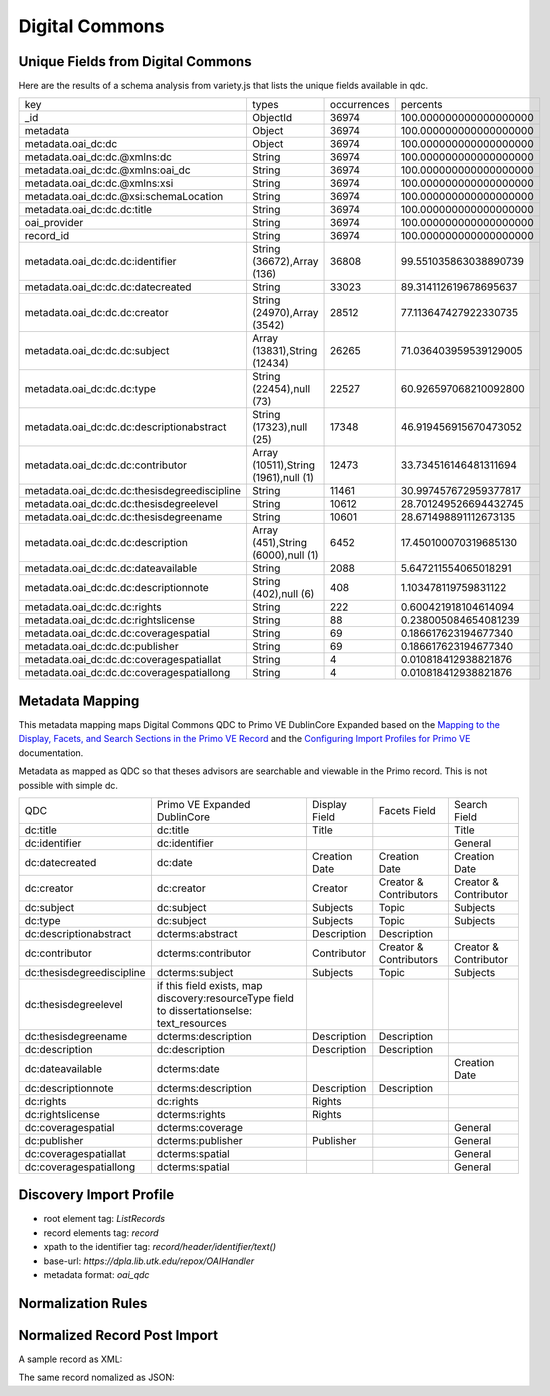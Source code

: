 ===============
Digital Commons
===============

Unique Fields from Digital Commons
==================================

Here are the results of a schema analysis from variety.js that lists the unique fields available in qdc.

+----------------------------------------------+--------------------------------------+-------------+------------------------+
| key                                          | types                                | occurrences | percents               |
+----------------------------------------------+--------------------------------------+-------------+------------------------+
| _id                                          | ObjectId                             | 36974       | 100.000000000000000000 |
+----------------------------------------------+--------------------------------------+-------------+------------------------+
| metadata                                     | Object                               | 36974       | 100.000000000000000000 |
+----------------------------------------------+--------------------------------------+-------------+------------------------+
| metadata.oai_dc:dc                           | Object                               | 36974       | 100.000000000000000000 |
+----------------------------------------------+--------------------------------------+-------------+------------------------+
| metadata.oai_dc:dc.@xmlns:dc                 | String                               | 36974       | 100.000000000000000000 |
+----------------------------------------------+--------------------------------------+-------------+------------------------+
| metadata.oai_dc:dc.@xmlns:oai_dc             | String                               | 36974       | 100.000000000000000000 |
+----------------------------------------------+--------------------------------------+-------------+------------------------+
| metadata.oai_dc:dc.@xmlns:xsi                | String                               | 36974       | 100.000000000000000000 |
+----------------------------------------------+--------------------------------------+-------------+------------------------+
| metadata.oai_dc:dc.@xsi:schemaLocation       | String                               | 36974       | 100.000000000000000000 |
+----------------------------------------------+--------------------------------------+-------------+------------------------+
| metadata.oai_dc:dc.dc:title                  | String                               | 36974       | 100.000000000000000000 |
+----------------------------------------------+--------------------------------------+-------------+------------------------+
| oai_provider                                 | String                               | 36974       | 100.000000000000000000 |
+----------------------------------------------+--------------------------------------+-------------+------------------------+
| record_id                                    | String                               | 36974       | 100.000000000000000000 |
+----------------------------------------------+--------------------------------------+-------------+------------------------+
| metadata.oai_dc:dc.dc:identifier             | String (36672),Array (136)           | 36808       | 99.551035863038890739  |
+----------------------------------------------+--------------------------------------+-------------+------------------------+
| metadata.oai_dc:dc.dc:datecreated            | String                               | 33023       | 89.314112619678695637  |
+----------------------------------------------+--------------------------------------+-------------+------------------------+
| metadata.oai_dc:dc.dc:creator                | String (24970),Array (3542)          | 28512       | 77.113647427922330735  |
+----------------------------------------------+--------------------------------------+-------------+------------------------+
| metadata.oai_dc:dc.dc:subject                | Array (13831),String (12434)         | 26265       | 71.036403959539129005  |
+----------------------------------------------+--------------------------------------+-------------+------------------------+
| metadata.oai_dc:dc.dc:type                   | String (22454),null (73)             | 22527       | 60.926597068210092800  |
+----------------------------------------------+--------------------------------------+-------------+------------------------+
| metadata.oai_dc:dc.dc:descriptionabstract    | String (17323),null (25)             | 17348       | 46.919456915670473052  |
+----------------------------------------------+--------------------------------------+-------------+------------------------+
| metadata.oai_dc:dc.dc:contributor            | Array (10511),String (1961),null (1) | 12473       | 33.734516146481311694  |
+----------------------------------------------+--------------------------------------+-------------+------------------------+
| metadata.oai_dc:dc.dc:thesisdegreediscipline | String                               | 11461       | 30.997457672959377817  |
+----------------------------------------------+--------------------------------------+-------------+------------------------+
| metadata.oai_dc:dc.dc:thesisdegreelevel      | String                               | 10612       | 28.701249526694432745  |
+----------------------------------------------+--------------------------------------+-------------+------------------------+
| metadata.oai_dc:dc.dc:thesisdegreename       | String                               | 10601       | 28.671498891112673135  |
+----------------------------------------------+--------------------------------------+-------------+------------------------+
| metadata.oai_dc:dc.dc:description            | Array (451),String (6000),null (1)   | 6452        | 17.450100070319685130  |
+----------------------------------------------+--------------------------------------+-------------+------------------------+
| metadata.oai_dc:dc.dc:dateavailable          | String                               | 2088        | 5.647211554065018291   |
+----------------------------------------------+--------------------------------------+-------------+------------------------+
| metadata.oai_dc:dc.dc:descriptionnote        | String (402),null (6)                | 408         | 1.103478119759831122   |
+----------------------------------------------+--------------------------------------+-------------+------------------------+
| metadata.oai_dc:dc.dc:rights                 | String                               | 222         | 0.600421918104614094   |
+----------------------------------------------+--------------------------------------+-------------+------------------------+
| metadata.oai_dc:dc.dc:rightslicense          | String                               | 88          | 0.238005084654081239   |
+----------------------------------------------+--------------------------------------+-------------+------------------------+
| metadata.oai_dc:dc.dc:coveragespatial        | String                               | 69          | 0.186617623194677340   |
+----------------------------------------------+--------------------------------------+-------------+------------------------+
| metadata.oai_dc:dc.dc:publisher              | String                               | 69          | 0.186617623194677340   |
+----------------------------------------------+--------------------------------------+-------------+------------------------+
| metadata.oai_dc:dc.dc:coveragespatiallat     | String                               | 4           | 0.010818412938821876   |
+----------------------------------------------+--------------------------------------+-------------+------------------------+
| metadata.oai_dc:dc.dc:coveragespatiallong    | String                               | 4           | 0.010818412938821876   |
+----------------------------------------------+--------------------------------------+-------------+------------------------+

Metadata Mapping
================

This metadata mapping maps Digital Commons QDC to Primo VE DublinCore Expanded based on the
`Mapping to the Display, Facets, and Search Sections in the Primo VE Record <https://knowledge.exlibrisgroup.com/Primo/Product_Documentation/020Primo_VE/050Other_Configuration/Mapping_to_the_Display%2C_Facets%2C_and_Search_Sections_in_the_Primo_VE_Record#Dublin_Core_2>`_
and the `Configuring Import Profiles for Primo VE <https://knowledge.exlibrisgroup.com/Primo/Product_Documentation/020Primo_VE/045Loading_Records_from_External_Sources_into_Primo_VE/Configuring_Import_Profiles_for_Primo_VE>`_ documentation.

Metadata as mapped as QDC so that theses advisors are searchable and viewable in the Primo record.  This is not possible
with simple dc.

+---------------------------+----------------------------------------------------------------------------------------------+---------------+------------------------+-----------------------+
| QDC                       | Primo VE Expanded DublinCore                                                                 | Display Field | Facets Field           | Search Field          |
+---------------------------+----------------------------------------------------------------------------------------------+---------------+------------------------+-----------------------+
| dc:title                  | dc:title                                                                                     | Title         |                        | Title                 |
+---------------------------+----------------------------------------------------------------------------------------------+---------------+------------------------+-----------------------+
| dc:identifier             | dc:identifier                                                                                |               |                        | General               |
+---------------------------+----------------------------------------------------------------------------------------------+---------------+------------------------+-----------------------+
| dc:datecreated            | dc:date                                                                                      | Creation Date | Creation Date          | Creation Date         |
+---------------------------+----------------------------------------------------------------------------------------------+---------------+------------------------+-----------------------+
| dc:creator                | dc:creator                                                                                   | Creator       | Creator & Contributors | Creator & Contributor |
+---------------------------+----------------------------------------------------------------------------------------------+---------------+------------------------+-----------------------+
| dc:subject                | dc:subject                                                                                   | Subjects      | Topic                  | Subjects              |
+---------------------------+----------------------------------------------------------------------------------------------+---------------+------------------------+-----------------------+
| dc:type                   | dc:subject                                                                                   | Subjects      | Topic                  | Subjects              |
+---------------------------+----------------------------------------------------------------------------------------------+---------------+------------------------+-----------------------+
| dc:descriptionabstract    | dcterms:abstract                                                                             | Description   | Description            |                       |
+---------------------------+----------------------------------------------------------------------------------------------+---------------+------------------------+-----------------------+
| dc:contributor            | dcterms:contributor                                                                          | Contributor   | Creator & Contributors | Creator & Contributor |
+---------------------------+----------------------------------------------------------------------------------------------+---------------+------------------------+-----------------------+
| dc:thesisdegreediscipline | dcterms:subject                                                                              | Subjects      | Topic                  | Subjects              |
+---------------------------+----------------------------------------------------------------------------------------------+---------------+------------------------+-----------------------+
| dc:thesisdegreelevel      | if this field exists, map discovery:resourceType field to dissertationselse:  text_resources |               |                        |                       |
+---------------------------+----------------------------------------------------------------------------------------------+---------------+------------------------+-----------------------+
| dc:thesisdegreename       | dcterms:description                                                                          | Description   | Description            |                       |
+---------------------------+----------------------------------------------------------------------------------------------+---------------+------------------------+-----------------------+
| dc:description            | dc:description                                                                               | Description   | Description            |                       |
+---------------------------+----------------------------------------------------------------------------------------------+---------------+------------------------+-----------------------+
| dc:dateavailable          | dcterms:date                                                                                 |               |                        | Creation Date         |
+---------------------------+----------------------------------------------------------------------------------------------+---------------+------------------------+-----------------------+
| dc:descriptionnote        | dcterms:description                                                                          | Description   | Description            |                       |
+---------------------------+----------------------------------------------------------------------------------------------+---------------+------------------------+-----------------------+
| dc:rights                 | dc:rights                                                                                    | Rights        |                        |                       |
+---------------------------+----------------------------------------------------------------------------------------------+---------------+------------------------+-----------------------+
| dc:rightslicense          | dcterms:rights                                                                               | Rights        |                        |                       |
+---------------------------+----------------------------------------------------------------------------------------------+---------------+------------------------+-----------------------+
| dc:coveragespatial        | dcterms:coverage                                                                             |               |                        | General               |
+---------------------------+----------------------------------------------------------------------------------------------+---------------+------------------------+-----------------------+
| dc:publisher              | dcterms:publisher                                                                            | Publisher     |                        | General               |
+---------------------------+----------------------------------------------------------------------------------------------+---------------+------------------------+-----------------------+
| dc:coveragespatiallat     | dcterms:spatial                                                                              |               |                        | General               |
+---------------------------+----------------------------------------------------------------------------------------------+---------------+------------------------+-----------------------+
| dc:coveragespatiallong    | dcterms:spatial                                                                              |               |                        | General               |
+---------------------------+----------------------------------------------------------------------------------------------+---------------+------------------------+-----------------------+

Discovery Import Profile
========================

* root element tag: `ListRecords`
* record elements tag: `record`
* xpath to the identifier tag: `record/header/identifier/text()`
* base-url: `https://dpla.lib.utk.edu/repox/OAIHandler`
* metadata format: `oai_qdc`


Normalization Rules
===================

.. code-block:: xml
    :name: Sample XML Record
    :caption: Sample XML Record

    <record>
    <header>
    <identifier>oai:trace.tennessee.edu:utk_gradthes-1127</identifier>
    <datestamp>2010-02-01T23:31:58Z</datestamp>
    <setSpec>publication:utk_gradthes</setSpec>
    <setSpec>publication:utk-coll</setSpec>
    <setSpec>publication:utk-grad</setSpec>
    </header>
    <metadata>
    <oai_dc:dc xmlns:oai_dc="http://www.openarchives.org/OAI/2.0/oai_dc/" xmlns:dc="http://purl.org/dc/elements/1.1/" xmlns:xsi="http://www.w3.org/2001/XMLSchema-instance" xsi:schemaLocation="http://www.bepress.com/OAI/2.0/qualified-dublin-core/ https://resources.bepress.com/assets/xsd/oai_qualified_dc.xsd">
    <dc:title>
    The Relations of the Cherokee Indians with the English in America Prior to 1763
    </dc:title>
    <dc:creator>Buchanan, David P.</dc:creator>
    <dc:date.created>1923-12-01T08:00:00Z</dc:date.created>
    <dc:thesis.degree.level>Thesis</dc:thesis.degree.level>
    <dc:thesis.degree.name>Master of Arts</dc:thesis.degree.name>
    <dc:contributor>ARRAY(0x7f7024cfef58)</dc:contributor>
    <dc:subject>Political History</dc:subject>
    <dc:subject>Social History</dc:subject>
    <dc:subject>United States History</dc:subject>
    <dc:description.abstract>
    Thesis (M.A.) at University of Tennessee from 1923 describing relations between the Cherokee and English prior to 1763. This thesis by David Buchanan contains detailed accounts of the Cherokee nation before colonization of the Cherokee territories in the Appalachian region as well as interactions between the English army and settlers.
    </dc:description.abstract>
    <dc:identifier>https://trace.tennessee.edu/utk_gradthes/98</dc:identifier>
    </oai_dc:dc>
    </metadata>
    </record>

.. code-block:: rst
    :name: Copy First Title
    :caption: Copy First Title

    rule "copy first title"
        when
            exist "/record/metadata[1]/*[namespace-uri()='http://www.openarchives.org/OAI/2.0/oai_dc/' and local-name()='dc'][1]/*[namespace-uri()='http://purl.org/dc/elements/1.1/' and local-name()='title']"
        then
            copy "/record/metadata[1]/*[namespace-uri()='http://www.openarchives.org/OAI/2.0/oai_dc/' and local-name()='dc'][1]/*[namespace-uri()='http://purl.org/dc/elements/1.1/' and local-name()='title'][1]" to "dc"."title"
    end

.. code-block:: rst
    :name: Copy identifiers
    :caption: Copy identifiers

    rule "copy identifiers"
        when
            exist "/record/metadata[1]/*[namespace-uri()='http://www.openarchives.org/OAI/2.0/oai_dc/' and local-name()='dc'][1]/*[namespace-uri()='http://purl.org/dc/elements/1.1/' and local-name()='identifier']"
        then
            copy "/record/metadata[1]/*[namespace-uri()='http://www.openarchives.org/OAI/2.0/oai_dc/' and local-name()='dc'][1]/*[namespace-uri()='http://purl.org/dc/elements/1.1/' and local-name()='identifier']" to "dc"."identifier"
    end

.. code-block:: rst
    :name: Copy date created
    :caption: Copy date created

    rule "copy date created"
        when
            exist "/record/metadata[1]/*[namespace-uri()='http://www.openarchives.org/OAI/2.0/oai_dc/' and local-name()='dc'][1]/*[namespace-uri()='http://purl.org/dc/elements/1.1/' and local-name()='date.created']"
        then
            copy "/record/metadata[1]/*[namespace-uri()='http://www.openarchives.org/OAI/2.0/oai_dc/' and local-name()='dc'][1]/*[namespace-uri()='http://purl.org/dc/elements/1.1/' and local-name()='date.created']" to "dc"."date"
    end

.. code-block:: rst
    :name: Copy Creators
    :caption: Copy Creators

    rule "copy creators"
        when
            exist "/record/metadata[1]/*[namespace-uri()='http://www.openarchives.org/OAI/2.0/oai_dc/' and local-name()='dc'][1]/*[namespace-uri()='http://purl.org/dc/elements/1.1/' and local-name()='creator']"
        then
            copy "/record/metadata[1]/*[namespace-uri()='http://www.openarchives.org/OAI/2.0/oai_dc/' and local-name()='dc'][1]/*[namespace-uri()='http://purl.org/dc/elements/1.1/' and local-name()='creator']" to "dc"."creator"
    end

.. code-block:: rst
    :name: Copy subjects to subject
    :caption: Copy subjects to subject

    rule "copy subjects"
        when
            exist "/record/metadata[1]/*[namespace-uri()='http://www.openarchives.org/OAI/2.0/oai_dc/' and local-name()='dc'][1]/*[namespace-uri()='http://purl.org/dc/elements/1.1/' and local-name()='subject']"
        then
            copy "/record/metadata[1]/*[namespace-uri()='http://www.openarchives.org/OAI/2.0/oai_dc/' and local-name()='dc'][1]/*[namespace-uri()='http://purl.org/dc/elements/1.1/' and local-name()='subject']" to "dc"."subject"
    end

.. code-block::
    :name: Copy types to subject since they aren't types
    :caption: Copy type to subject since they aren't types

    rule "copy types to subject"
        when
            exist "/record/metadata[1]/*[namespace-uri()='http://www.openarchives.org/OAI/2.0/oai_dc/' and local-name()='dc'][1]/*[namespace-uri()='http://purl.org/dc/elements/1.1/' and local-name()='type']"
        then
            copy "/record/metadata[1]/*[namespace-uri()='http://www.openarchives.org/OAI/2.0/oai_dc/' and local-name()='dc'][1]/*[namespace-uri()='http://purl.org/dc/elements/1.1/' and local-name()='type']" to "dc"."subject"
    end

.. code-block::
    :name: Copy descriptionabstracts to dcterms abstract
    :caption: Copy descriptionabstracts to dcterms abstract

    rule "copy descriptionabstracts"
        when
            exist "/record/metadata[1]/*[namespace-uri()='http://www.openarchives.org/OAI/2.0/oai_dc/' and local-name()='dc'][1]/*[namespace-uri()='http://purl.org/dc/elements/1.1/' and local-name()='description.abstract']"
        then
            copy "/record/metadata[1]/*[namespace-uri()='http://www.openarchives.org/OAI/2.0/oai_dc/' and local-name()='dc'][1]/*[namespace-uri()='http://purl.org/dc/elements/1.1/' and local-name()='description.abstract']" to "dcterms"."abstract"
    end

.. code-block::
    :name: Copy thesisdegreediscipline
    :caption: Copy thesisdegreediscipline

    rule "copy thesisdegreediscipline"
        when
            exist "/record/metadata[1]/*[namespace-uri()='http://www.openarchives.org/OAI/2.0/oai_dc/' and local-name()='dc'][1]/*[namespace-uri()='http://purl.org/dc/elements/1.1/' and local-name()='thesis.degree.discipline']"
        then
            copy "/record/metadata[1]/*[namespace-uri()='http://www.openarchives.org/OAI/2.0/oai_dc/' and local-name()='dc'][1]/*[namespace-uri()='http://purl.org/dc/elements/1.1/' and local-name()='thesis.degree.discipline']" to "dcterms"."subject"
    end

.. code-block::
    :name: Determine resource type
    :caption: Determine resource type

    rule "determine if etd"
        when
            exist "/record/metadata[1]/*[namespace-uri()='http://www.openarchives.org/OAI/2.0/oai_dc/' and local-name()='dc'][1]/*[namespace-uri()='http://purl.org/dc/elements/1.1/' and local-name()='thesis.degree.level']"
        then
            set "dissertations" in "discovery"."resourceType"
    end

    rule "determine if not etd"
        when
            not exist "/record/metadata[1]/*[namespace-uri()='http://www.openarchives.org/OAI/2.0/oai_dc/' and local-name()='dc'][1]/*[namespace-uri()='http://purl.org/dc/elements/1.1/' and local-name()='thesis.degree.level']"
        then
            set "articles" in "discovery"."resourceType"
    end

.. code-block::
    :name: Copy thesisdegreename to description
    :caption: Copy thesisdegreename to description

    rule "Copy thesisdegreename"
        when
            exist "/record/metadata[1]/*[namespace-uri()='http://www.openarchives.org/OAI/2.0/oai_dc/' and local-name()='dc'][1]/*[namespace-uri()='http://purl.org/dc/elements/1.1/' and local-name()='thesis.degree.name']"
        then
            copy "/record/metadata[1]/*[namespace-uri()='http://www.openarchives.org/OAI/2.0/oai_dc/' and local-name()='dc'][1]/*[namespace-uri()='http://purl.org/dc/elements/1.1/' and local-name()='thesis.degree.name']" to "dcterms"."description"
    end

.. code-block::
    :name: Copy description to description
    :caption: Copy description to description

    rule "Copy description"
        when
            exist "/record/metadata[1]/*[namespace-uri()='http://www.openarchives.org/OAI/2.0/oai_dc/' and local-name()='dc'][1]/*[namespace-uri()='http://purl.org/dc/elements/1.1/' and local-name()='description']"
        then
            copy "/record/metadata[1]/*[namespace-uri()='http://www.openarchives.org/OAI/2.0/oai_dc/' and local-name()='dc'][1]/*[namespace-uri()='http://purl.org/dc/elements/1.1/' and local-name()='description']" to "dc"."description"
    end

.. code-block::
    :name: Copy dcdateavailable to dcterms:date
    :caption: Copy dcdateavailable to dcterms:date

    rule "Copy dcdateavailable to dcterms:date"
        when
            exist "/record/metadata[1]/*[namespace-uri()='http://www.openarchives.org/OAI/2.0/oai_dc/' and local-name()='dc'][1]/*[namespace-uri()='http://purl.org/dc/elements/1.1/' and local-name()='date.available']"
        then
            copy "/record/metadata[1]/*[namespace-uri()='http://www.openarchives.org/OAI/2.0/oai_dc/' and local-name()='dc'][1]/*[namespace-uri()='http://purl.org/dc/elements/1.1/' and local-name()='date.available']" to "dcterms"."date"
    end

.. code-block::
    :name: Copy description to dc:descriptionnote
    :caption: Copy description to dc:descriptionnote

    rule "Copy description to dc:descriptionnote"
        when
            exist "/record/metadata[1]/*[namespace-uri()='http://www.openarchives.org/OAI/2.0/oai_dc/' and local-name()='dc'][1]/*[namespace-uri()='http://purl.org/dc/elements/1.1/' and local-name()='description.note']"
        then
            copy "/record/metadata[1]/*[namespace-uri()='http://www.openarchives.org/OAI/2.0/oai_dc/' and local-name()='dc'][1]/*[namespace-uri()='http://purl.org/dc/elements/1.1/' and local-name()='description.note']" to "dcterms"."description"
    end

.. code-block::
    :name: Copy rights
    :caption: Copy rights

    rule "Copy rights"
        when
            exist "/record/metadata[1]/*[namespace-uri()='http://www.openarchives.org/OAI/2.0/oai_dc/' and local-name()='dc'][1]/*[namespace-uri()='http://purl.org/dc/elements/1.1/' and local-name()='rights']"
        then
            copy "/record/metadata[1]/*[namespace-uri()='http://www.openarchives.org/OAI/2.0/oai_dc/' and local-name()='dc'][1]/*[namespace-uri()='http://purl.org/dc/elements/1.1/' and local-name()='rights']" to "dc"."rights"
    end

    rule "Copy rightslicense"
        when
            exist "/record/metadata[1]/*[namespace-uri()='http://www.openarchives.org/OAI/2.0/oai_dc/' and local-name()='dc'][1]/*[namespace-uri()='http://purl.org/dc/elements/1.1/' and local-name()='rights.license']"
        then
            copy "/record/metadata[1]/*[namespace-uri()='http://www.openarchives.org/OAI/2.0/oai_dc/' and local-name()='dc'][1]/*[namespace-uri()='http://purl.org/dc/elements/1.1/' and local-name()='rights.license']" to "dcterms"."rights"
    end

.. code-block::
    :name: Copy coveragespatial
    :caption: Copy coveragespatial

    rule "Copy coveragespatial"
        when
            exist "/record/metadata[1]/*[namespace-uri()='http://www.openarchives.org/OAI/2.0/oai_dc/' and local-name()='dc'][1]/*[namespace-uri()='http://purl.org/dc/elements/1.1/' and local-name()='coverage.spatial']"
        then
            copy "/record/metadata[1]/*[namespace-uri()='http://www.openarchives.org/OAI/2.0/oai_dc/' and local-name()='dc'][1]/*[namespace-uri()='http://purl.org/dc/elements/1.1/' and local-name()='coverage.spatial']" to "dcterms"."spatial"
    end

    rule "Copy coveragespatiallat"
        when
            exist "/record/metadata[1]/*[namespace-uri()='http://www.openarchives.org/OAI/2.0/oai_dc/' and local-name()='dc'][1]/*[namespace-uri()='http://purl.org/dc/elements/1.1/' and local-name()='coverage.spatial.lat']"
        then
            copy "/record/metadata[1]/*[namespace-uri()='http://www.openarchives.org/OAI/2.0/oai_dc/' and local-name()='dc'][1]/*[namespace-uri()='http://purl.org/dc/elements/1.1/' and local-name()='coverage.spatial.lat']" to "dcterms"."spatial"
    end

    rule "Copy coveragespatiallong"
        when
            exist "/record/metadata[1]/*[namespace-uri()='http://www.openarchives.org/OAI/2.0/oai_dc/' and local-name()='dc'][1]/*[namespace-uri()='http://purl.org/dc/elements/1.1/' and local-name()='coverage.spatial.long']"
        then
            copy "/record/metadata[1]/*[namespace-uri()='http://www.openarchives.org/OAI/2.0/oai_dc/' and local-name()='dc'][1]/*[namespace-uri()='http://purl.org/dc/elements/1.1/' and local-name()='coverage.spatial.long']" to "dcterms"."spatial"
    end

.. code-block::
    :name: Copy publisher
    :caption: Copy publisher

    rule "Copy publisher"
        when
            exist "/record/metadata[1]/*[namespace-uri()='http://www.openarchives.org/OAI/2.0/oai_dc/' and local-name()='dc'][1]/*[namespace-uri()='http://purl.org/dc/elements/1.1/' and local-name()='publisher']"
        then
            copy "/record/metadata[1]/*[namespace-uri()='http://www.openarchives.org/OAI/2.0/oai_dc/' and local-name()='dc'][1]/*[namespace-uri()='http://purl.org/dc/elements/1.1/' and local-name()='publisher']" to "dc"."publisher"
    end

.. code-block::
    :name: Copy contributors if contributor does not contain Array
    :caption: Copy contributors if contributor does not contain Array

    rule "Copy contributors if not Array"
        when
            exist "/record/metadata[1]/*[namespace-uri()='http://www.openarchives.org/OAI/2.0/oai_dc/' and local-name()='dc'][1]/*[namespace-uri()='http://purl.org/dc/elements/1.1/' and local-name()='contributor'][not(contains(text(), 'ARRAY'))]"
        then
            copy "/record/metadata[1]/*[namespace-uri()='http://www.openarchives.org/OAI/2.0/oai_dc/' and local-name()='dc'][1]/*[namespace-uri()='http://purl.org/dc/elements/1.1/' and local-name()='contributor']" to "dcterms"."contributor"
    end

Normalized Record Post Import
=============================

A sample record as XML:

.. code-block:: xml
    :name: Sample XML
    :caption: A sample ETD as XML

    <record>
    <header>
    <identifier>oai:trace.tennessee.edu:utk_gradthes-6890</identifier>
    <datestamp>2020-02-13T02:30:08Z</datestamp>
    <setSpec>publication:utk-coll</setSpec>
    <setSpec>publication:utk_gradthes</setSpec>
    <setSpec>publication:utk-grad</setSpec>
    </header>
    <metadata>
    <oai_dc:dc xsi:schemaLocation="http://www.bepress.com/OAI/2.0/qualified-dublin-core/ https://resources.bepress.com/assets/xsd/oai_qualified_dc.xsd">
    <dc:title>
    STUDY OF THE DYNAMIC BEHAVIOR OF MOLTEN-SALT REACTORS
    </dc:title>
    <dc:creator>Singh, Vikram</dc:creator>
    <dc:date.created>2019-05-01T07:00:00Z</dc:date.created>
    <dc:thesis.degree.level>Thesis</dc:thesis.degree.level>
    <dc:thesis.degree.name>Master of Science</dc:thesis.degree.name>
    <dc:thesis.degree.discipline>Nuclear Engineering</dc:thesis.degree.discipline>
    <dc:contributor>Belle Upadhyaya</dc:contributor>
    <dc:contributor>Ondřej Chvála, Laurence Miller, Lawrence Heilbronn</dc:contributor>
    <dc:subject>molten-salt reactor</dc:subject>
    <dc:subject>dynamics</dc:subject>
    <dc:subject>modeling</dc:subject>
    <dc:subject>fission product poisoning</dc:subject>
    <dc:subject>load-following</dc:subject>
    <dc:subject>sensitivity analysis</dc:subject>
    <dc:description.abstract>
    Molten-Salt Reactors (MSR) are a Gen-IV reactor concept being investigated by companies and institutions alike. These reactors are considerably different from the current fleet of Light-Water Reactors and outside the experience base of most Nuclear Engineers. The fluid nature of the fuel leads to delayed temperature and reactivity feedback effects unique to each reactor design that need to be characterized to determine operability and safety limits. Moreover, the design space under consideration encompasses various fuel-cycles, neutron spectra, and materials. This requires a modeling methodology that can be applied to the breadth of designs under development and is the subject of ongoing research at the University of Tennessee. This thesis presents a dynamic modeling approach that was validated against experimental data from the Molten-Salt Reactor Experiment. The developed lumped-parameter models are nonlinear and represent time rate of change in mass and energy in all parts of the reactor. Reactivity feedbacks arising from changes in temperature and neutron poison concentrations are taken into account. These models can be used to study both the time and frequency response to perturbations caused during normal operating conditions and during anomalies resulting from failure of certain components. The thesis incorporates material published in a series of journal articles and conference proceedings. The validated modeling approach is detailed, and all equations and parameters of interest are listed. Three reactor systems are modeled, namely the Molten-Salt Reactor Experiment, two-fluid Molten-Salt Breeder Reactor, and a plant-level model based on the Molten-Salt Demonstration Reactor. Application of the models to studying operational anomalies, dynamic effects of xenon and samarium neutron poisons, parametric sensitivity analysis, and load-following are also presented. From the investigated perturbations for the presented designs, it is found that these systems are stable and self-regulating. Modeling results suggest that well-designed MSRs with adequate negative feedback exhibit excellent load-following characteristics that can be leveraged to engineer control systems offering a great deal of autonomy.
    </dc:description.abstract>
    <dc:description.note>
    </dc:description.note>
    <dc:identifier>https://trace.tennessee.edu/utk_gradthes/5482</dc:identifier>
    </oai_dc:dc>
    </metadata>
    </record>

The same record nomalized as JSON:

.. code-block:: json
    :name: Primo Normalized Record
    :caption: The record normalized in Primo.

    {
        "display": {
            "source": ["UTK_DigitalCommons_TRACE"],
            "type": ["dissertation"],
            "title": ["STUDY OF THE DYNAMIC BEHAVIOR OF MOLTEN-SALT REACTORS"],
            "subject": ["Nuclear Engineering", "molten-salt reactor", "dynamics", "modeling", "fission product poisoning", "load-following", "sensitivity analysis"],
            "identifier": ["https://trace.tennessee.edu/utk_gradthes/5482"],
            "creator": ["Singh, Vikram"],
            "description": ["Portions of this document were previous published in journal articles and conference proceedings. This material has been incorporated here with permission from the publishers. The first page of each chapter presents a brief background on the work carried out by the author and his colleagues, and provides references to the published articles.", "Master of Science", "Molten-Salt Reactors (MSR) are a Gen-IV reactor concept being investigated by companies and institutions alike. These reactors are considerably different from the current fleet of Light-Water Reactors and outside the experience base of most Nuclear Engineers. The fluid nature of the fuel leads to delayed temperature and reactivity feedback effects unique to each reactor design that need to be characterized to determine operability and safety limits. Moreover, the design space under consideration encompasses various fuel-cycles, neutron spectra, and materials. This requires a modeling methodology that can be applied to the breadth of designs under development and is the subject of ongoing research at the University of Tennessee. This thesis presents a dynamic modeling approach that was validated against experimental data from the Molten-Salt Reactor Experiment. The developed lumped-parameter models are nonlinear and represent time rate of change in mass and energy in all parts of the reactor. Reactivity feedbacks arising from changes in temperature and neutron poison concentrations are taken into account. These models can be used to study both the time and frequency response to perturbations caused during normal operating conditions and during anomalies resulting from failure of certain components. The thesis incorporates material published in a series of journal articles and conference proceedings. The validated modeling approach is detailed, and all equations and parameters of interest are listed. Three reactor systems are modeled, namely the Molten-Salt Reactor Experiment, two-fluid Molten-Salt Breeder Reactor, and a plant-level model based on the Molten-Salt Demonstration Reactor. Application of the models to studying operational anomalies, dynamic effects of xenon and samarium neutron poisons, parametric sensitivity analysis, and load-following are also presented. From the investigated perturbations for the presented designs, it is found that these systems are stable and self-regulating. Modeling results suggest that well-designed MSRs with adequate negative feedback exhibit excellent load-following characteristics that can be leveraged to engineer control systems offering a great deal of autonomy."],
            "mms": ["9925897935302311"],
            "contributor": ["Belle Upadhyaya", "Ondřej Chvála, Laurence Miller, Lawrence Heilbronn"],
            "version": ["0"]
        },
        "control": {
            "sourcerecordid": ["9925897935302311"],
            "recordid": ["alma9925897935302311"],
            "sourceid": "alma",
            "originalsourceid": ["urn:dpla.lib.utk.edu.utk_tracerepox:f9ed25be-aef2-4b5e-b842-9aabab6f50f6"],
            "sourcesystem": ["Other"],
            "sourceformat": ["DC"],
            "score": ["1.0"]
        },
        "addata": {
            "au": ["Singh, Vikram"],
            "aucorp": ["Belle Upadhyaya", "Ondřej Chvála, Laurence Miller, Lawrence Heilbronn"],
            "abstract": ["Molten-Salt Reactors (MSR) are a Gen-IV reactor concept being investigated by companies and institutions alike. These reactors are considerably different from the current fleet of Light-Water Reactors and outside the experience base of most Nuclear Engineers. The fluid nature of the fuel leads to delayed temperature and reactivity feedback effects unique to each reactor design that need to be characterized to determine operability and safety limits. Moreover, the design space under consideration encompasses various fuel-cycles, neutron spectra, and materials. This requires a modeling methodology that can be applied to the breadth of designs under development and is the subject of ongoing research at the University of Tennessee. This thesis presents a dynamic modeling approach that was validated against experimental data from the Molten-Salt Reactor Experiment. The developed lumped-parameter models are nonlinear and represent time rate of change in mass and energy in all parts of the reactor. Reactivity feedbacks arising from changes in temperature and neutron poison concentrations are taken into account. These models can be used to study both the time and frequency response to perturbations caused during normal operating conditions and during anomalies resulting from failure of certain components. The thesis incorporates material published in a series of journal articles and conference proceedings. The validated modeling approach is detailed, and all equations and parameters of interest are listed. Three reactor systems are modeled, namely the Molten-Salt Reactor Experiment, two-fluid Molten-Salt Breeder Reactor, and a plant-level model based on the Molten-Salt Demonstration Reactor. Application of the models to studying operational anomalies, dynamic effects of xenon and samarium neutron poisons, parametric sensitivity analysis, and load-following are also presented. From the investigated perturbations for the presented designs, it is found that these systems are stable and self-regulating. Modeling results suggest that well-designed MSRs with adequate negative feedback exhibit excellent load-following characteristics that can be leveraged to engineer control systems offering a great deal of autonomy."],
            "format": ["dissertation"],
            "genre": ["dissertation"],
            "ristype": ["thes"],
            "btitle": ["STUDY OF THE DYNAMIC BEHAVIOR OF MOLTEN-SALT REACTORS"]
        },
        "sort": {
            "title": ["STUDY OF THE DYNAMIC BEHAVIOR OF MOLTEN-SALT REACTORS"],
            "author": ["Singh, Vikram"]
        },
        "search": {
            "rtype": "dissertations",
            "general": "https://trace.tennessee.edu/utk_gradthes/5482",
            "creator": "Singh, Vikram",
            "contributor": ["Ondřej Chvála, Laurence Miller, Lawrence Heilbronn", "Belle Upadhyaya"],
            "sort_title": "STUDY OF THE DYNAMIC BEHAVIOR OF MOLTEN-SALT REACTORS",
            "subject": ["sensitivity analysis", "load-following", "fission product poisoning", "modeling", "dynamics", "molten-salt reactor", "Nuclear Engineering"],
            "description": ["Molten-Salt Reactors (MSR) are a Gen-IV reactor concept being investigated by companies and institutions alike. These reactors are considerably different from the current fleet of Light-Water Reactors and outside the experience base of most Nuclear Engineers. The fluid nature of the fuel leads to delayed temperature and reactivity feedback effects unique to each reactor design that need to be characterized to determine operability and safety limits. Moreover, the design space under consideration encompasses various fuel-cycles, neutron spectra, and materials. This requires a modeling methodology that can be applied to the breadth of designs under development and is the subject of ongoing research at the University of Tennessee. This thesis presents a dynamic modeling approach that was validated against experimental data from the Molten-Salt Reactor Experiment. The developed lumped-parameter models are nonlinear and represent time rate of change in mass and energy in all parts of the reactor. Reactivity feedbacks arising from changes in temperature and neutron poison concentrations are taken into account. These models can be used to study both the time and frequency response to perturbations caused during normal operating conditions and during anomalies resulting from failure of certain components. The thesis incorporates material published in a series of journal articles and conference proceedings. The validated modeling approach is detailed, and all equations and parameters of interest are listed. Three reactor systems are modeled, namely the Molten-Salt Reactor Experiment, two-fluid Molten-Salt Breeder Reactor, and a plant-level model based on the Molten-Salt Demonstration Reactor. Application of the models to studying operational anomalies, dynamic effects of xenon and samarium neutron poisons, parametric sensitivity analysis, and load-following are also presented. From the investigated perturbations for the presented designs, it is found that these systems are stable and self-regulating. Modeling results suggest that well-designed MSRs with adequate negative feedback exhibit excellent load-following characteristics that can be leveraged to engineer control systems offering a great deal of autonomy.", "Master of Science", "Portions of this document were previous published in journal articles and conference proceedings. This material has been incorporated here with permission from the publishers. The first page of each chapter presents a brief background on the work carried out by the author and his colleagues, and provides references to the published articles."],
            "journal_title": "STUDY OF THE DYNAMIC BEHAVIOR OF MOLTEN-SALT REACTORS",
            "title": "STUDY OF THE DYNAMIC BEHAVIOR OF MOLTEN-SALT REACTORS",
            "source_code": "UTK_DigitalCommons_TRACE",
            "facet_creatorcontrib": ["Singh, Vikram", "Ondřej Chvála, Laurence Miller, Lawrence Heilbronn", "Belle Upadhyaya"],
            "sort_author": "Singh, Vikram"
        },
        "delivery": {
            "bestlocation": null,
            "holding": null,
            "electronicServices": [{
                "adaptorid": "ALMA_01",
                "ilsApiId": "urn:dpla.lib.utk.edu.utk_tracerepox:f9ed25be-aef2-4b5e-b842-9aabab6f50f6",
                "serviceUrl": "https://trace.tennessee.edu/utk_gradthes/5482",
                "licenceUrl": null,
                "licenceExist": "false",
                "packageName": "Link to Resource",
                "availiability": null,
                "authNote": null,
                "publicNote": null,
                "serviceNotAvailable": null,
                "serviceNotAvailableReason": null,
                "relatedTitle": null,
                "numberOfFiles": 0,
                "hasAccess": false,
                "serviceType": "ELECTRONIC",
                "fileType": null,
                "pdfFilesUrl": null,
                "serviceDescription": null,
                "researchFileList": null,
                "researchLinksList": null,
                "@id": null
            }],
            "quickAccessService": null,
            "deliveryCategory": ["Remote Search Resource"],
            "serviceMode": ["Viewit"],
            "availability": ["ext_not_restricted"],
            "availabilityLinks": ["directlink"],
            "availabilityLinksUrl": ["https://trace.tennessee.edu/utk_gradthes/5482"],
            "displayedAvailability": "ext_not_restricted",
            "displayLocation": null,
            "additionalLocations": null,
            "physicalItemTextCodes": null,
            "feDisplayOtherLocations": null,
            "almaInstitutionsList": [],
            "recordInstitutionCode": null,
            "recordOwner": "01UTN_KNOXVILLE",
            "GetIt1": [{
                "category": "Remote Search Resource",
                "links": [{
                    "isLinktoOnline": true,
                    "getItTabText": "service_viewit",
                    "adaptorid": "ALMA_01",
                    "ilsApiId": "urn:dpla.lib.utk.edu.utk_tracerepox:f9ed25be-aef2-4b5e-b842-9aabab6f50f6",
                    "link": "https://trace.tennessee.edu/utk_gradthes/5482",
                    "inst4opac": "",
                    "displayText": null,
                    "@id": "_:0"
                }]
            }],
            "physicalServiceId": null,
            "link": [{
                "displayLabel": "Link to Resource",
                "linkURL": "https://trace.tennessee.edu/utk_gradthes/5482",
                "linkType": "addlink",
                "publicNote": null,
                "@id": "_:0"
            }, {
                "displayLabel": "thumbnail",
                "linkURL": "",
                "linkType": "http://purl.org/pnx/linkType/thumbnail",
                "publicNote": null,
                "@id": "_:0"
            }],
            "hasD": null
        }
    }